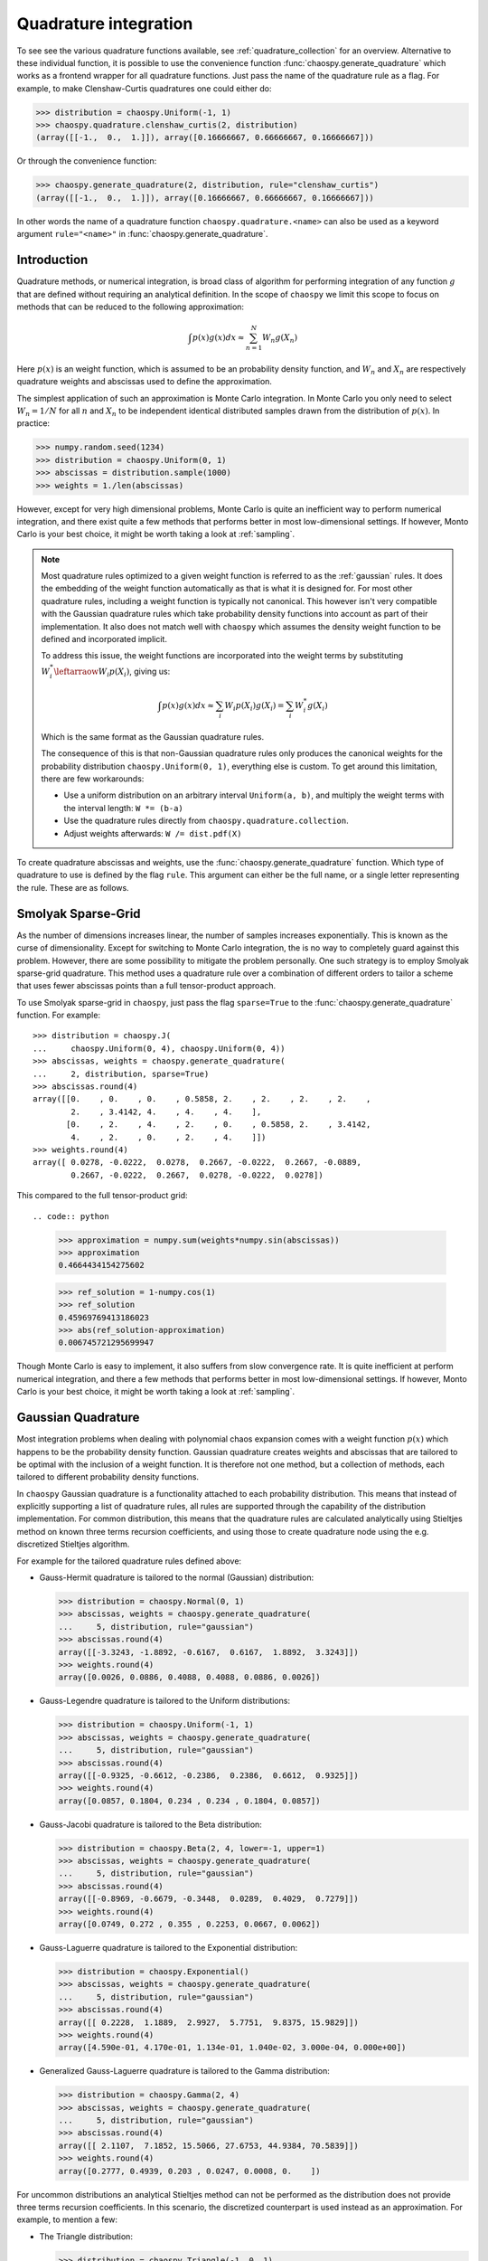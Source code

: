 .. _quadrature:

Quadrature integration
======================

To see see the various quadrature functions available, see
:ref:`quadrature_collection` for an overview. Alternative to these individual
function, it is possible to use the convenience function
:func:`chaospy.generate_quadrature` which works as a frontend wrapper for all
quadrature functions. Just pass the name of the quadrature rule as a flag.
For example, to make Clenshaw-Curtis quadratures one could either do:

.. code:: python

    >>> distribution = chaospy.Uniform(-1, 1)
    >>> chaospy.quadrature.clenshaw_curtis(2, distribution)
    (array([[-1.,  0.,  1.]]), array([0.16666667, 0.66666667, 0.16666667]))

Or through the convenience function:

.. code:: python

    >>> chaospy.generate_quadrature(2, distribution, rule="clenshaw_curtis")
    (array([[-1.,  0.,  1.]]), array([0.16666667, 0.66666667, 0.16666667]))

In other words the name of a quadrature function ``chaospy.quadrature.<name>``
can also be used as a keyword argument ``rule="<name>"`` in
:func:`chaospy.generate_quadrature`.

Introduction
------------

Quadrature methods, or numerical integration, is broad class of algorithm for
performing integration of any function :math:`g` that are defined without
requiring an analytical definition. In the scope of ``chaospy`` we limit this
scope to focus on methods that can be reduced to the following approximation:

.. math::

    \int p(x) g(x) dx \approx \sum_{n=1}^N W_n g(X_n)

Here :math:`p(x)` is an weight function, which is assumed to be an probability
density function, and :math:`W_n` and :math:`X_n` are respectively quadrature
weights and abscissas used to define the approximation.

The simplest application of such an approximation is Monte Carlo integration.
In Monte Carlo you only need to select :math:`W_n=1/N` for all :math:`n` and
:math:`X_n` to be independent identical distributed samples drawn from the
distribution of :math:`p(x)`. In practice:

.. code:: python

    >>> numpy.random.seed(1234)
    >>> distribution = chaospy.Uniform(0, 1)
    >>> abscissas = distribution.sample(1000)
    >>> weights = 1./len(abscissas)

However, except for very high dimensional problems, Monte Carlo is quite an
inefficient way to perform numerical integration, and there exist quite a few
methods that performs better in most low-dimensional settings. If however,
Monto Carlo is your best choice, it might be worth taking a look at
:ref:`sampling`.

.. note::
    Most quadrature rules optimized to a given weight function is referred to
    as the :ref:`gaussian` rules. It does the embedding of the weight function
    automatically as that is what it is designed for. For most other quadrature
    rules, including a weight function is typically not canonical. This however
    isn't very compatible with the Gaussian quadrature rules which take
    probability density functions into account as part of their implementation.
    It also does not match well with ``chaospy`` which assumes the density
    weight function to be defined and incorporated implicit.

    To address this issue, the weight functions are incorporated into the
    weight terms by substituting :math:`W^*_i \leftarraow W_i p(X_i)`, giving
    us:

    .. math::
        \int p(x) g(x) dx \approx
        \sum_i W_i p(X_i) g(X_i) = \sum_i W^{*}_i g(X_i)

    Which is the same format as the Gaussian quadrature rules.

    The consequence of this is that non-Gaussian quadrature rules only produces
    the canonical weights for the probability distribution
    ``chaospy.Uniform(0, 1)``, everything else is custom. To get around this
    limitation, there are few workarounds:

    * Use a uniform distribution on an arbitrary interval ``Uniform(a, b)``,
      and multiply the weight terms with the interval length: ``W *= (b-a)``
    * Use the quadrature rules directly from ``chaospy.quadrature.collection``.
    * Adjust weights afterwards: ``W /= dist.pdf(X)``

To create quadrature abscissas and weights, use the
:func:`chaospy.generate_quadrature` function. Which type of quadrature to use
is defined by the flag ``rule``. This argument can either be the full name, or
a single letter representing the rule. These are as follows.

.. _sparsegrid:

Smolyak Sparse-Grid
-------------------

As the number of dimensions increases linear, the number of samples increases
exponentially. This is known as the curse of dimensionality. Except for
switching to Monte Carlo integration, the is no way to completely guard against
this problem. However, there are some possibility to mitigate the problem
personally. One such strategy is to employ Smolyak sparse-grid quadrature. This
method uses a quadrature rule over a combination of different orders to tailor
a scheme that uses fewer abscissas points than a full tensor-product approach.

To use Smolyak sparse-grid in ``chaospy``, just pass the flag ``sparse=True``
to the :func:`chaospy.generate_quadrature` function. For example::

    >>> distribution = chaospy.J(
    ...     chaospy.Uniform(0, 4), chaospy.Uniform(0, 4))
    >>> abscissas, weights = chaospy.generate_quadrature(
    ...     2, distribution, sparse=True)
    >>> abscissas.round(4)
    array([[0.    , 0.    , 0.    , 0.5858, 2.    , 2.    , 2.    , 2.    ,
            2.    , 3.4142, 4.    , 4.    , 4.    ],
           [0.    , 2.    , 4.    , 2.    , 0.    , 0.5858, 2.    , 3.4142,
            4.    , 2.    , 0.    , 2.    , 4.    ]])
    >>> weights.round(4)
    array([ 0.0278, -0.0222,  0.0278,  0.2667, -0.0222,  0.2667, -0.0889,
            0.2667, -0.0222,  0.2667,  0.0278, -0.0222,  0.0278])

This compared to the full tensor-product grid::

.. code:: python

    >>> approximation = numpy.sum(weights*numpy.sin(abscissas))
    >>> approximation
    0.4664434154275602

    >>> ref_solution = 1-numpy.cos(1)
    >>> ref_solution
    0.45969769413186023
    >>> abs(ref_solution-approximation)
    0.006745721295699947

Though Monte Carlo is easy to implement, it also suffers from slow convergence
rate. It is quite inefficient at perform numerical integration, and there a few
methods that performs better in most low-dimensional settings. If however,
Monto Carlo is your best choice, it might be worth taking a look at
:ref:`sampling`.

.. _gaussian:

Gaussian Quadrature
-------------------

Most integration problems when dealing with polynomial chaos expansion comes
with a weight function :math:`p(x)` which happens to be the probability density
function. Gaussian quadrature creates weights and abscissas that are tailored
to be optimal with the inclusion of a weight function. It is therefore not one
method, but a collection of methods, each tailored to different probability
density functions.

In ``chaospy`` Gaussian quadrature is a functionality attached to each
probability distribution. This means that instead of explicitly supporting
a list of quadrature rules, all rules are supported through the capability of
the distribution implementation. For common distribution, this means that the
quadrature rules are calculated analytically using Stieltjes method on known
three terms recursion coefficients, and using those to create quadrature node
using the e.g. discretized Stieltjes algorithm.

For example for the tailored quadrature rules defined above:

* Gauss-Hermit quadrature is tailored to the normal (Gaussian) distribution:

  .. code:: python

    >>> distribution = chaospy.Normal(0, 1)
    >>> abscissas, weights = chaospy.generate_quadrature(
    ...     5, distribution, rule="gaussian")
    >>> abscissas.round(4)
    array([[-3.3243, -1.8892, -0.6167,  0.6167,  1.8892,  3.3243]])
    >>> weights.round(4)
    array([0.0026, 0.0886, 0.4088, 0.4088, 0.0886, 0.0026])

* Gauss-Legendre quadrature is tailored to the Uniform distributions:

  .. code:: python

    >>> distribution = chaospy.Uniform(-1, 1)
    >>> abscissas, weights = chaospy.generate_quadrature(
    ...     5, distribution, rule="gaussian")
    >>> abscissas.round(4)
    array([[-0.9325, -0.6612, -0.2386,  0.2386,  0.6612,  0.9325]])
    >>> weights.round(4)
    array([0.0857, 0.1804, 0.234 , 0.234 , 0.1804, 0.0857])

* Gauss-Jacobi quadrature is tailored to the Beta distribution:

  .. code:: python

    >>> distribution = chaospy.Beta(2, 4, lower=-1, upper=1)
    >>> abscissas, weights = chaospy.generate_quadrature(
    ...     5, distribution, rule="gaussian")
    >>> abscissas.round(4)
    array([[-0.8969, -0.6679, -0.3448,  0.0289,  0.4029,  0.7279]])
    >>> weights.round(4)
    array([0.0749, 0.272 , 0.355 , 0.2253, 0.0667, 0.0062])

* Gauss-Laguerre quadrature is tailored to the Exponential distribution:

  .. code:: python

    >>> distribution = chaospy.Exponential()
    >>> abscissas, weights = chaospy.generate_quadrature(
    ...     5, distribution, rule="gaussian")
    >>> abscissas.round(4)
    array([[ 0.2228,  1.1889,  2.9927,  5.7751,  9.8375, 15.9829]])
    >>> weights.round(4)
    array([4.590e-01, 4.170e-01, 1.134e-01, 1.040e-02, 3.000e-04, 0.000e+00])

* Generalized Gauss-Laguerre quadrature is tailored to the Gamma distribution:

  .. code:: python

    >>> distribution = chaospy.Gamma(2, 4)
    >>> abscissas, weights = chaospy.generate_quadrature(
    ...     5, distribution, rule="gaussian")
    >>> abscissas.round(4)
    array([[ 2.1107,  7.1852, 15.5066, 27.6753, 44.9384, 70.5839]])
    >>> weights.round(4)
    array([0.2777, 0.4939, 0.203 , 0.0247, 0.0008, 0.    ])

For uncommon distributions an analytical Stieltjes method can not be performed
as the distribution does not provide three terms recursion coefficients. In
this scenario, the discretized counterpart is used instead as an approximation.
For example, to mention a few:

* The Triangle distribution:

  .. code:: python

    >>> distribution = chaospy.Triangle(-1, 0, 1)
    >>> abscissas, weights = chaospy.generate_quadrature(
    ...     5, distribution, rule="gaussian")
    >>> abscissas.round(4)
    array([[-0.8657, -0.5766, -0.1943,  0.1943,  0.5766,  0.8657]])
    >>> weights.round(4)
    array([0.0295, 0.1475, 0.323 , 0.323 , 0.1475, 0.0295])

* The Laplace distribution:

  .. code:: python

    >>> distribution = chaospy.Laplace(0, 1)
    >>> abscissas, weights = chaospy.generate_quadrature(
    ...     5, distribution, rule="gaussian")
    >>> abscissas.round(4)
    array([[-10.4917,  -4.6469,  -1.0404,   1.0404,   4.6469,  10.4917]])
    >>> weights.round(4)
    array([1.000e-04, 2.180e-02, 4.781e-01, 4.781e-01, 2.180e-02, 1.000e-04])

* The Weibull distribution:

  .. code:: python

    >>> distribution = chaospy.Weibull()
    >>> abscissas, weights = chaospy.generate_quadrature(
    ...     5, distribution, rule="gaussian")
    >>> abscissas.round(4)
    array([[ 0.2228,  1.1886,  2.9918,  5.7731,  9.8334, 15.9737]])
    >>> weights.round(4)
    array([4.589e-01, 4.170e-01, 1.134e-01, 1.040e-02, 3.000e-04, 0.000e+00])

* The Rayleigh distribution:

  .. code:: python

    >>> distribution = chaospy.Rayleigh()
    >>> abscissas, weights = chaospy.generate_quadrature(
    ...     5, distribution, rule="gaussian")
    >>> abscissas.round(4)
    array([[0.2474, 0.7688, 1.4797, 2.3318, 3.3233, 4.5304]])
    >>> weights.round(4)
    array([9.600e-02, 3.592e-01, 3.891e-01, 1.412e-01, 1.430e-02, 2.000e-04])

Statistician vs physicists
~~~~~~~~~~~~~~~~~~~~~~~~~~

One of the more popular integration schemes when dealing with orthogonal
polynomials are known as Gaussian quadrature. These are specially tailored
integration schemes each for different weighting schemes. Traditionally the
weights are given a form that does not adhere to the probability density
function rule of being normalized to 1, however the different is only scaling.

For example, consider the Gauss-Legendre which is optimized to perform the
integration:

.. math::
    \int_{-1}^1 g(x) dx \approx \sum_i W_i g(X_i)

The corresponding probability distribution that matches this contant weight
function on the :math:`(-1, 1)` interval, is ``chaospy.Uniform(-1, 1)``.
However, this distribution has a density of 0.5, instead of 1 as in the
example.

.. math::
    \int_{-1}^1 0.5 g(x) dx \approx \sum_i W_i g(X_i)

So to use ``chaospy`` to create a "true" Gaussian quadrature rule, one often has
to multiply the weights :math:`W_i` with some adjustment scalar. For example:

.. code:: python

    >>> distribution = chaospy.Uniform(-1, 1)
    >>> N = 3
    >>> adjust_scalar = 2
    >>> abscissas, weights = chaospy.generate_quadrature(
    ...     N, distribution, rule="gaussian")
    >>> weights *= adjust_scalar
    >>> abscissas
    array([[-0.86113631, -0.33998104,  0.33998104,  0.86113631]])
    >>> weights
    array([0.34785485, 0.65214515, 0.65214515, 0.34785485])

Here ``rule="gaussian"`` is the flag that indicate that Gaussian quadrature
should be used.

The various constants and distributions to achieve the various quadrature rules
are as follows.

======================================= ======================= ========================= ===================
Scheme                                  Weight function         Distribution              Adjustment
======================================= ======================= ========================= ===================
:func:`~chaospy.quadrature.hermite`     :math:`e^{-x^2}`        ``Normal(0, 2**-0.5)``    :math:`\sqrt{\pi}`
:func:`~chaospy.quadrature.legendre`    :math:`1`               ``Uniform(-1, 1)``        :math:`2`
:func:`~chaospy.quadrature.jacobi`      :math:`(1-x)^a(1+x)^b`  ``Beta(a+1, b+1, -1, 1)`` :math:`2^{a+b}`
:func:`~chaospy.quadrature.chebyshev_1` :math:`1/\sqrt{1-x^2}`  ``Beta(0.5, 0.5, -1, 1)`` :math:`1/2`
:func:`~chaospy.quadrature.chebyshev_2` :math:`\sqrt{1-x^2}`    ``Beta(1.5, 1.5, -1, 1)`` :math:`2`
:func:`~chaospy.quadrature.laguerre`    :math:`x^a e^{-x}`      ``Gamma(a+1)``            :math:`\Gamma(a+1)`
:func:`~chaospy.quadrature.gegenbauer`  :math:`(1-x^2)^{a-0.5}` ``Beta(a+.5,a+.5,-1,1)``  :math:`2^{2a-1}`
======================================= ======================= ========================= ===================

The list is not limited to these cases. Any and all valid weight function are
supported this way. For the schemes listed are also functions where the
adjustments can be added by flag. Beyond the specific list here, any
distribution can be used to create the probabilist version. However, not all
weight functions work equally well. E.g. using the log-normal probability
density function as a weight function is known to scale badly. Which one works
or not, depends on context, so any non-standard use has to be done with some
care.

Density as weight function
--------------------------

Most quadrature rules optimized to a given weight function is referred to as
the :ref:`gaussian` rules. It does the embedding of the weight function
automatically as that is what it is designed for. For most other quadrature
rules, including a weight function is typically not canonical. This however
isn't very compatible with the Gaussian quadrature rules which take probability
density functions directly into account as part of their implementation. It
also does not match well with ``chaospy`` which also assumes the density weight
function to be defined and incorporated implicit.

To address this issue, the weight functions are incorporated into the weight
terms by substituting :math:`W^*_i \leftarraow W_i p(X_i)`, giving us:

.. math::
    \int p(x) g(x) dx \approx
    \sum_i W_i p(X_i) g(X_i) = \sum_i W^{*}_i g(X_i)

Which is the same format as the Gaussian quadrature rules.

The consequence of this is that non-Gaussian quadrature rules only produces the
canonical weights for the probability distribution ``chaospy.Uniform(0, 1)``,
everything else is custom. To get around this limitation, there are few
workarounds:

* Use a uniform distribution on an arbitrary interval ``Uniform(a, b)``, and
  multiply the weight terms with the interval length: ``W *= (b-a)``
* Use the quadrature rules directly from ``chaospy.quadrature.collection``.
* Adjust weights afterwards: ``W /= dist.pdf(X)``.

.. _sparsegrid:

Smolyak Sparse-Grid
-------------------

As the number of dimensions increases linear, the number of samples increases
exponentially. This is known as the curse of dimensionality. Except for
switching to Monte Carlo integration, the is no way to completely guard against
this problem. However, there are some possibility to mitigate the problem
personally. One such strategy is to employ Smolyak sparse-grid quadrature. This
method uses a quadrature rule over a combination of different orders to tailor
a scheme that uses fewer abscissas points than a full tensor-product approach.

To use Smolyak sparse-grid in ``chaospy``, just pass the flag ``sparse=True``
to the :func:`chaospy.generate_quadrature` function. For example:

.. code:: python

    >>> distribution = chaospy.J(
    ...     chaospy.Uniform(0, 4), chaospy.Uniform(0, 4))
    >>> abscissas, weights = chaospy.generate_quadrature(
    ...     3, distribution, sparse=True)
    >>> abscissas.round(4)
    array([[0., 0., 0., 1., 2., 2., 2., 2., 2., 3., 4., 4., 4.],
           [0., 2., 4., 2., 0., 1., 2., 3., 4., 2., 0., 2., 4.]])
    >>> weights.round(4)
    array([-0.0833,  0.2222, -0.0833,  0.4444,  0.2222,  0.4444, -1.3333,
            0.4444,  0.2222,  0.4444, -0.0833,  0.2222, -0.0833])

This compared to the full tensor-product grid:

.. code:: python

    >>> abscissas, weights = chaospy.generate_quadrature(3, distribution, sparse=False)
    >>> abscissas.round(4)
    array([[0., 0., 0., 0., 1., 1., 1., 1., 3., 3., 3., 3., 4., 4., 4., 4.],
           [0., 1., 3., 4., 0., 1., 3., 4., 0., 1., 3., 4., 0., 1., 3., 4.]])
    >>> weights.round(4)
    array([0.0031, 0.0247, 0.0247, 0.0031, 0.0247, 0.1975, 0.1975, 0.0247,
           0.0247, 0.1975, 0.1975, 0.0247, 0.0031, 0.0247, 0.0247, 0.0031])

The method works with all quadrature rules, but is known to be quite
inefficient when applied to rules that can not be nested. For example using
Gauss-Legendre samples:

.. code:: python

    >>> abscissas, weights = chaospy.generate_quadrature(
    ...     6, distribution, rule="legendre", sparse=True)
    >>> len(weights)
    139
    >>> abscissas, weights = chaospy.generate_quadrature(
    ...     6, distribution, rule="legendre", sparse=False)
    >>> len(weights)
    49

.. note::
    Some quadrature rules are only partially nested at certain orders. These
    include e.g. :func:`chaospy.quadrature.clenshaw_curtis`,
    :func:`chaospy.quadrature.fejer_1`, :func:`chaospy.quadrature.fejer_2` and
    :func:`chaospy.quadrature.newton_cotes`. To exploit this nested-nes, the
    default behavior is to only include orders that are properly nested. This
    implies that flipping the flag ``sparse`` will result in a somewhat
    different scheme. To fix the scheme one way or the other, explicitly
    include the flag ``growth=False`` or ``growth=True`` respectively.

Discrete probability distribution
---------------------------------

Quadrature rules with discrete distribution is not as often considered, as the
approximation is assumed to be of an integral. The analog to doing integration
in the discrete setting is to make a sum:

.. math::

    \sum_x p(x) g(x)

As the domain of :math:`x` might be large, we propose the following
approximation strategy: Select abscissas evenly spaced over the discrete domain
and select the weights to be the point probability at each abscissas, but
adjusted so that the weights still sum to 1. When the number of abscissas reach
the size of the discrete domain, then it makes no more sense to increase the
number of nodes as the quadrature is no longer an approximation, but instead
the true formula.

In practice we can use :func:`chaospy.quadrature.discrete`:

.. code:: python

    >>> distribution = chaospy.DiscreteUniform(-4, 3)
    >>> for order in range(4, 9):
    ...     abscissas, weights = chaospy.generate_quadrature(
    ...         order, distribution, rule="discrete")
    ...     print(order, abscissas.round(3), weights.round(3))
    4 [[-4 -2  0  1  3]] [0.2 0.2 0.2 0.2 0.2]
    5 [[-4 -2 -1  0  1  3]] [0.167 0.167 0.167 0.167 0.167 0.167]
    6 [[-4 -3 -2  0  1  2  3]] [0.143 0.143 0.143 0.143 0.143 0.143 0.143]
    7 [[-4 -3 -2 -1  0  1  2  3]] [0.125 0.125 0.125 0.125 0.125 0.125 0.125 0.125]
    8 [[-4 -3 -2 -1  0  1  2  3]] [0.125 0.125 0.125 0.125 0.125 0.125 0.125 0.125]

As the accuracy of discrete distribution plateau when all contained values are
included, there is no reason to increase the number of nodes after this point.

The first few orders with exponential growth rule where the nodes are nested:

.. code:: python

    >>> distribution = chaospy.DiscreteUniform(0, 10)
    >>> for order in range(5):
    ...     abscissas, weights = chaospy.generate_quadrature(
    ...         order, distribution, rule="discrete", growth=True)
    ...     print(order, abscissas)
    0 [[5]]
    1 [[1 5 9]]
    2 [[1 3 5 7 9]]
    3 [[ 0  1  3  4  5  6  7  9 10]]
    4 [[ 0  1  2  3  4  5  6  7  8  9 10]]
